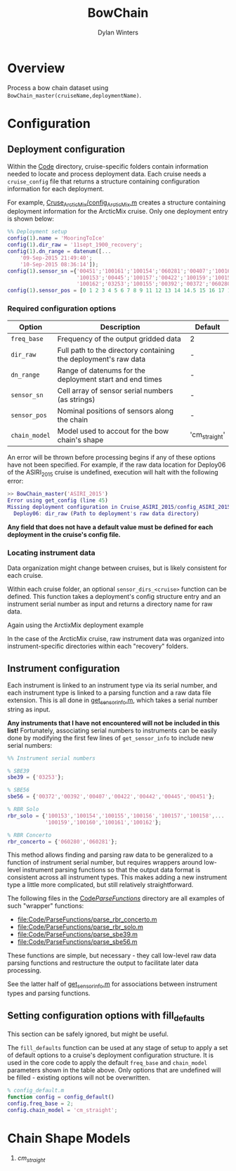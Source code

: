 #+TITLE: BowChain
#+AUTHOR: Dylan Winters

* Overview
Process a bow chain dataset using =BowChain_master(cruiseName,deploymentName)=.

* Configuration

** Deployment configuration

Within the [[file:Code/][Code]] directory, cruise-specific folders contain information needed to
locate and process deployment data. Each cruise needs a ~cruise_config~ file
that returns a structure containing configuration information for each
deployment.

For example, [[file:Code/Cruise_ArcticMix/config_ArcticMix.m][Cruse_ArcticMix/config_ArcticMix.m]] creates a structure containing
deployment information for the ArcticMix cruise. Only one deployment entry is
shown below:

#+BEGIN_SRC matlab
  %% Deployment setup
  config(1).name = 'MooringToIce'
  config(1).dir_raw = '11sept_1900_recovery';
  config(1).dn_range = datenum([...
      '09-Sep-2015 21:49:40';
      '10-Sep-2015 08:36:14']);
  config(1).sensor_sn ={'00451';'100161';'100154';'060281';'00407';'100160';...
                        '100153';'00445';'100157';'00422';'100159';'100158';'00442';...
                        '100162';'03253';'100155';'00392';'00372';'060280';'100156'};
  config(1).sensor_pos = [0 1 2 3 4 5 6 7 8 9 11 12 13 14 14.5 15 16 17 18 19];
#+END_SRC

*** Required configuration options 

| Option        | Description                                                     | Default       |
|---------------+-----------------------------------------------------------------+---------------|
| =freq_base=   | Frequency of the output gridded data                            | 2             |
| =dir_raw=     | Full path to the directory containing the deployment's raw data | -             |
| =dn_range=    | Range of datenums for the deployment start and end times        | -             |
| =sensor_sn=   | Cell array of sensor serial numbers (as strings)                | -             |
| =sensor_pos=  | Nominal positions of sensors along the chain                    | -             |
| =chain_model= | Model used to accout for the bow chain's shape                  | 'cm_straight' |

An error will be thrown before processing begins if any of these options have
not been specified. For example, if the raw data location for Deploy06 of the
ASIRI_2015 cruise is undefined, execution will halt with the following error:

#+BEGIN_SRC matlab
  >> BowChain_master('ASIRI_2015')
  Error using get_config (line 45)
  Missing deployment configuration in Cruise_ASIRI_2015/config_ASIRI_2015.m:
    Deploy06: dir_raw (Path to deployment's raw data directory)
#+END_SRC

*Any field that does not have a default value must be defined for each deployment in the cruise's config file.*

*** Locating instrument data

Data organization might change between cruises, but is likely consistent for
each cruise. 

Within each cruise folder, an optional ~sensor_dirs_<cruise>~ function can be
defined. This function takes a deployment's config structure entry and an
instrument serial number as input and returns a directory name for raw data.

Again using the ArctixMix deployment example


In the case of the ArcticMix cruise, raw instrument data was organized into
instrument-specific directories within each "recovery" folders. 


** Instrument configuration

Each instrument is linked to an instrument type via its serial number, and each
instrument type is linked to a parsing function and a raw data file extension.
This is all done in [[file:Code/get_sensor_info.m][get_sensor_info.m]], which takes a serial number string as
input.

*Any instruments that I have not encountered will not be included in this list!*
Fortunately, associating serial numbers to instruments can be easily done by
modifying the first few lines of ~get_sensor_info~ to include new serial numbers:

#+BEGIN_SRC matlab
  %% Instrument serial numbers

  % SBE39
  sbe39 = {'03253'};

  % SBE56
  sbe56 = {'00372','00392','00407','00422','00442','00445','00451'};

  % RBR Solo
  rbr_solo = {'100153','100154','100155','100156','100157','100158',...
              '100159','100160','100161','100162'};

  % RBR Concerto
  rbr_concerto = {'060280','060281'};
#+END_SRC

This method allows finding and parsing raw data to be generalized to a function
of instrument serial number, but requires wrappers around low-level instrument
parsing functions so that the output data format is consistent across all
instrument types. This makes adding a new instrument type a little more
complicated, but still relatively straightforward.

The following files in the [[file:Code/ParseFunctions/][Code/ParseFunctions/]] directory are all examples of
such "wrapper" functions:

- [[file:Code/ParseFunctions/parse_rbr_concerto.m]]
- [[file:Code/ParseFunctions/parse_rbr_solo.m]]
- [[file:Code/ParseFunctions/parse_sbe39.m]]
- [[file:Code/ParseFunctions/parse_sbe56.m]]

These functions are simple, but necessary - they call low-level raw
data parsing functions and restructure the output to facilitate later data
processing.

See the latter half of [[file:Code/get_sensor_info.m][get_sensor_info.m]] for associations between instrument
types and parsing functions.

** Setting configuration options with fill_defaults

This section can be safely ignored, but might be useful.

The ~fill_defaults~ function can be used at any stage of setup to apply a set of
default options to a cruise's deployment configuration structure. It is used in
the core code to apply the default ~freq_base~ and ~chain_model~ parameters
shown in the table above. Only options that are undefined will be filled -
existing options will not be overwritten.

#+BEGIN_SRC matlab
% config_default.m
function config = config_default()
config.freq_base = 2;
config.chain_model = 'cm_straight';
#+END_SRC

* Chain Shape Models

1. [[Org/cm_straight.org][cm_straight]]

